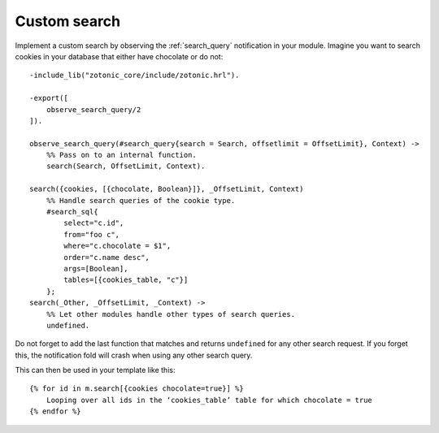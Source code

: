 .. _cookbook-custom-search:

Custom search
=============

Implement a custom search by observing the :ref:`search_query` notification
in your module. Imagine you want to search cookies in your database that
either have chocolate or do not::

    -include_lib("zotonic_core/include/zotonic.hrl").

    -export([
        observe_search_query/2
    ]).

    observe_search_query(#search_query{search = Search, offsetlimit = OffsetLimit}, Context) ->
        %% Pass on to an internal function.
        search(Search, OffsetLimit, Context).

    search({cookies, [{chocolate, Boolean}]}, _OffsetLimit, Context)
        %% Handle search queries of the cookie type.
        #search_sql{
            select="c.id",
            from="foo c",
            where="c.chocolate = $1",
            order="c.name desc",
            args=[Boolean],
            tables=[{cookies_table, "c"}]
        };
    search(_Other, _OffsetLimit, _Context) ->
        %% Let other modules handle other types of search queries.
        undefined.

Do not forget to add the last function that matches and returns
``undefined`` for any other search request. If you forget this, the
notification fold will crash when using any other search query.

.. highlight:: django

This can then be used in your template like this::

    {% for id in m.search[{cookies chocolate=true}] %}
        Looping over all ids in the ‘cookies_table’ table for which chocolate = true
    {% endfor %}

